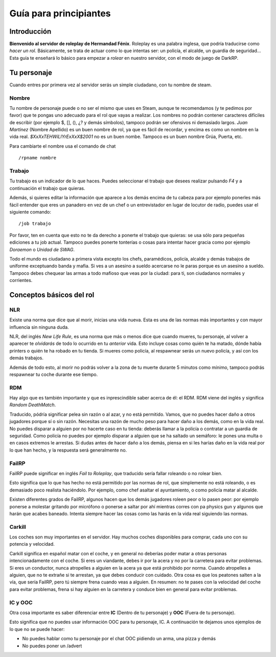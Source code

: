 Guía para principiantes
=======================

Introducción
------------

**Bienvenido al servidor de roleplay de Hermandad Fénix**. Roleplay es una palabra inglesa, que podría traducirse como *hacer un rol*. Básicamente, se trata de actuar como lo que intentas ser: un policía, el alcalde, un guardia de seguridad... Esta guía te enseñará lo básico para empezar a *rolear* en nuestro servidor, con el modo de juego de DarkRP. 

Tu personaje
------------
Cuando entres por primera vez al servidor serás un simple ciudadano, con tu nombre de steam.

Nombre
^^^^^^
Tu nombre de personaje puede o no ser el mismo que uses en Steam, aunque te recomendamos (y te pedimos por favor) que te pongas uno adecuado para el rol que vayas a realizar. Los nombres no podrán contener caracteres difíciles de escribir (por ejemplo $, [], (), ¿? y demás símbolos), tampoco podrán ser ofensivos ni demasiado largos. *Juan Martínez* (Nombre Apellido) es un buen nombre de rol, ya que es fácil de recordar, y encima es como un nombre en la vida real. *$XxXxTEHWiLlYrExXxX$2001* no es un buen nombe. Tampoco es un buen nombre Grúa, Puerta, etc.

Para cambiarte el nombre usa el comando de chat ::

	/rpname nombre

Trabajo
^^^^^^^
Tu trabajo es un indicador de lo que haces. Puedes seleccionar el trabajo que desees realizar pulsando *F4* y a continuación el trabajo que quieras.

Además, si quieres editar la información que aparece a los demás encima de tu cabeza para por ejemplo ponerles más fácil entender que eres un panadero en vez de un chef o un entrevistador en lugar de locutor de radio, puedes usar el siguiente comando: ::

    /job trabajo

Por favor, ten en cuenta que esto no te da derecho a ponerte el trabajo que quieras: se usa sólo para pequeñas ediciones a tu job actual. Tampoco puedes ponerte tonterías o cosas para intentar hacer gracia como por ejemplo *Doraemon* o *Unidad de SWAG*. 

Todo el mundo es ciudadano a primera vista excepto los chefs, paramédicos, policía, alcalde y demás trabajos de uniforme exceptuando banda y mafia. Si ves a un asesino a sueldo acercarse no le paras porque es un asesino a sueldo. Tampoco debes chequear las armas a todo mafioso que veas por la ciudad: para ti, son ciudadanos normales y corrientes.

Conceptos básicos del rol
-------------------------

NLR
^^^
Existe una norma que dice que al morir, inicias una vida nueva. Esta es una de las normas más importantes y con mayor influencia sin ninguna duda. 

NLR, del inglés *New Life Rule*, es una norma que más o menos dice que cuando mueres, tu personaje, al volver a aparecer te *olvidarás* de todo lo ocurrido en tu *anterior* vida. Esto incluye cosas como quién te ha matado, dónde había printers o quién te ha robado en tu tienda. Si mueres como policía, al respawnear serás un nuevo policía, y así con los demás trabajos.

Además de todo esto, al morir no podrás volver a la zona de tu muerte durante 5 minutos como mínimo, tampoco podrás respawnear tu coche durante ese tiempo.

.. image:: img/nlrzona.jpg

RDM
^^^
Hay algo que es también importante y que es inprescindible saber acerca de él: el RDM. RDM viene del inglés y significa *Random DeathMatch*. 

Traducido, pódría significar pelea sin razón o al azar, y no está permitido. Vamos, que no puedes hacer daño a otros jugadores porque sí o sin razón. 
Necesitas una razón de mucho peso para hacer daño a los demás, como en la vida real. No puedes disparar a alguien por no hacerte caso en tu tienda: deberás llamar a la policía o contratar a un guardia de seguridad. Como policía no puedes por ejemplo disparar a alguien que se ha saltado un semáforo: le pones una multa o en casos extremos le arrestas.
Si dudas antes de hacer daño a los demás, piensa en si les harías daño en la vida real por lo que han hecho, y la respuesta será generalmente no.

FailRP
^^^^^^
FailRP puede significar en inglés *Fail to Roleplay*, que traducido sería fallar roleando o no rolear bien.

Esto significa que lo que has hecho no está permitido por las normas de rol, que simplemente no está roleando, o es demasiado poco realista haciéndolo. 
Por ejemplo, como chef asaltar el ayuntamiento, o como policía matar al alcalde. 

Existen diferentes grados de FailRP, algunos hacen que los demás jugadores roleen peor o lo pasen peor: por ejemplo ponerse a molestar gritando por micrófono o ponerse a saltar por ahí mientras corres con pa physics gun y algunos que harán que acabes baneado. Intenta siempre hacer las cosas como las harás en la vida real siguiendo las normas.

Carkill
^^^^^^^
Los coches son muy importantes en el servidor. Hay muchos coches disponibles para comprar, cada uno con su potencia y velocidad.

Carkill significa en español matar con el coche, y en general no deberías poder matar a otras personas intencionadamente con el coche. Si eres un viandante, debes ir por la acera y no por la carretera para evitar problemas. Si eres un conductor, nunca atropelles a alguien en la acera ya que está prohibido por norma. Cuando atropelles a alguien, que no te extrañe si te arrestan, ya que debes conducir con cuidado. Otra cosa es que los peatones salten a la vía, que sería FailRP, pero tú siempre frena cuando veas a alguien. En resumen: no te pases con la velocidad del coche para evitar problemas, frena si hay alguien en la carretera y conduce bien en general para evitar problemas.

IC y OOC
^^^^^^^^
Otra cosa importante es saber diferenciar entre **IC** (Dentro de tu personaje) y **OOC** (Fuera de tu personaje). 

Esto significa que no puedes usar información OOC para tu personaje, IC. A continuación te dejamos unos ejemplos de lo que no se puede hacer:

* No puedes hablar como tu personaje por el chat OOC pidiendo un arma, una pizza y demás
* No puedes poner un /advert 


